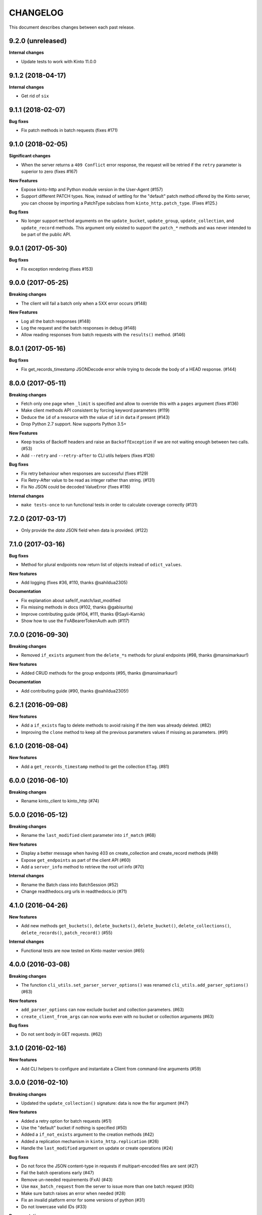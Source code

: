 CHANGELOG
#########

This document describes changes between each past release.


9.2.0 (unreleased)
==================

**Internal changes**

- Update tests to work with Kinto 11.0.0


9.1.2 (2018-04-17)
==================

**Internal changes**

- Get rid of ``six``


9.1.1 (2018-02-07)
==================

**Bug fixes**

- Fix patch methods in batch requests (fixes #171)

9.1.0 (2018-02-05)
==================

**Significant changes**

- When the server returns a ``409 Conflict`` error response, the request will
  be retried if the ``retry`` parameter is superior to zero (fixes #167)

**New Features**

- Expose kinto-http and Python module version in the User-Agent (#157)
- Support different PATCH types. Now, instead of settling for the
  "default" patch method offered by the Kinto server, you can choose
  by importing a PatchType subclass from ``kinto_http.patch_type``. (Fixes #125.)

**Bug fixes**

- No longer support ``method`` arguments on the ``update_bucket``,
  ``update_group``, ``update_collection``, and ``update_record``
  methods. This argument only existed to support the ``patch_*``
  methods and was never intended to be part of the public API.

9.0.1 (2017-05-30)
==================

**Bug fixes**

- Fix exception rendering (fixes #153)

9.0.0 (2017-05-25)
==================

**Breaking changes**

- The client will fail a batch only when a 5XX error occurs (#148)

**New Features**

- Log all the batch responses (#148)
- Log the request and the batch responses in debug (#148)
- Allow reading responses from batch requests with the ``results()`` method. (#146)


8.0.1 (2017-05-16)
==================

**Bug fixes**

- Fix get_records_timestamp JSONDecode error while trying to decode
  the body of a HEAD response. (#144)


8.0.0 (2017-05-11)
==================

**Breaking changes**

- Fetch only one page when ``_limit`` is specified and allow to override this
  with a ``pages`` argument (fixes #136)
- Make client methods API consistent by forcing keyword parameters (#119)
- Deduce the ``id`` of a resource with the value of ``id`` in ``data`` if present (#143)
- Drop Python 2.7 support. Now supports Python 3.5+

**New Features**

- Keep tracks of Backoff headers and raise an ``BackoffException`` if
  we are not waiting enough between two calls. (#53)
- Add ``--retry`` and ``--retry-after`` to CLI utils helpers (fixes #126)

**Bug fixes**

- Fix retry behaviour when responses are successful (fixes #129)
- Fix Retry-After value to be read as integer rather than string. (#131)
- Fix No JSON could be decoded ValueError (fixes #116)

**Internal changes**

- ``make tests-once`` to run functional tests in order to calculate coverage correctly (#131)


7.2.0 (2017-03-17)
==================

- Only provide the `data` JSON field when data is provided. (#122)


7.1.0 (2017-03-16)
==================

**Bug fixes**

- Method for plural endpoints now return list of objects instead of ``odict_values``.

**New features**

- Add logging (fixes #36, #110, thanks @sahildua2305)

**Documentation**

- Fix explanation about safe/if_match/last_modified
- Fix missing methods in docs (#102, thanks @gabisurita)
- Improve contributing guide (#104, #111,  thanks @Sayli-Karnik)
- Show how to use the FxABearerTokenAuth auth (#117)


7.0.0 (2016-09-30)
==================

**Breaking changes**

- Removed ``if_exists`` argument from the ``delete_*s`` methods for plural endpoints
  (#98, thanks @mansimarkaur!)

**New features**

- Added CRUD methods for the group endpoints (#95, thanks @mansimarkaur!)

**Documentation**

- Add contributing guide (#90, thanks @sahildua2305!)


6.2.1 (2016-09-08)
==================

**New features**

- Add a ``if_exists`` flag to delete methods to avoid raising if the
  item was already deleted. (#82)
- Improving the ``clone`` method to keep all the previous parameters values
  if missing as parameters. (#91)


6.1.0 (2016-08-04)
==================

**New features**

- Add a ``get_records_timestamp`` method to get the collection ``ETag``. (#81)


6.0.0 (2016-06-10)
==================

**Breaking changes**

- Rename kinto_client to kinto_http (#74)


5.0.0 (2016-05-12)
==================

**Breaking changes**

- Rename the ``last_modified`` client parameter into ``if_match`` (#68)

**New features**

- Display a better message when having 403 on create_collection and
  create_record methods (#49)
- Expose ``get_endpoints`` as part of the client API (#60)
- Add a ``server_info`` method to retrieve the root url info (#70)

**Internal changes**

- Rename the Batch class into BatchSession (#52)
- Change readthedocs.org urls in readthedocs.io (#71)


4.1.0 (2016-04-26)
==================

**New features**

- Add new methods ``get_buckets()``, ``delete_buckets()``, ``delete_bucket()``,
  ``delete_collections()``, ``delete_records()``, ``patch_record()`` (#55)

**Internal changes**

- Functional tests are now tested on Kinto master version (#65)


4.0.0 (2016-03-08)
==================

**Breaking changes**

- The function ``cli_utils.set_parser_server_options()`` was renamed
  ``cli_utils.add_parser_options()`` (#63)


**New features**

- ``add_parser_options`` can now exclude bucket and collection
  parameters. (#63)
- ``create_client_from_args`` can now works even with no bucket or
  collection arguments (#63)


**Bug fixes**

- Do not sent body in GET requests. (#62)


3.1.0 (2016-02-16)
==================

**New features**

- Add CLI helpers to configure and instantiate a Client from command-line arguments
  (#59)


3.0.0 (2016-02-10)
==================

**Breaking changes**

- Updated the ``update_collection()`` signature: data is now the fisr argument
  (#47)

**New features**

- Added a retry option for batch requests (#51)
- Use the "default" bucket if nothing is specified (#50)
- Added a ``if_not_exists`` argument to the creation methods (#42)
- Added a replication mechanism in ``kinto_http.replication`` (#26)
- Handle the ``last_modified`` argument on update or create operations (#24)

**Bug fixes**

- Do not force the JSON content-type in requests if multipart-encoded files are
  sent (#27)
- Fail the batch operations early (#47)
- Remove un-needed requirements (FxA) (#43)
- Use ``max_batch_request`` from the server to issue more than one batch request
  (#30)
- Make sure batch raises an error when needed (#28)
- Fix an invalid platform error for some versions of python (#31)
- Do not lowercase valid IDs (#33)

**Documentation**

- Add documentation about client.batch (#44)


2.0.0 (2015-11-18)
==================

- Added support for pagination in records requests (#13)
- Added support for If-Match / If-None-Match headers for not overwriting
  existing records (#14)
- Changed the API of the batch support. There is now a ``client.batch()`` context
  manager (#17)
- Added support of the PATCH methods to update records / collections (#19)


1.0.0 (2015-11-09)
==================

**Breaking changes**

- Rewrote the API to be easier to use (#10)


0.2.0 (2015-10-28)
==================

**Breaking changes**

- Rename kintoclient to kinto_client (#8)

**Features**

- Add the endpoints class. (#9)
- Add batching utilities. (#9)

**Internal changes**

- Add universal wheel configuration.


0.1.1 (2015-09-03)
==================

**Initial version**

- A client to synchroneously call a Kinto server.
